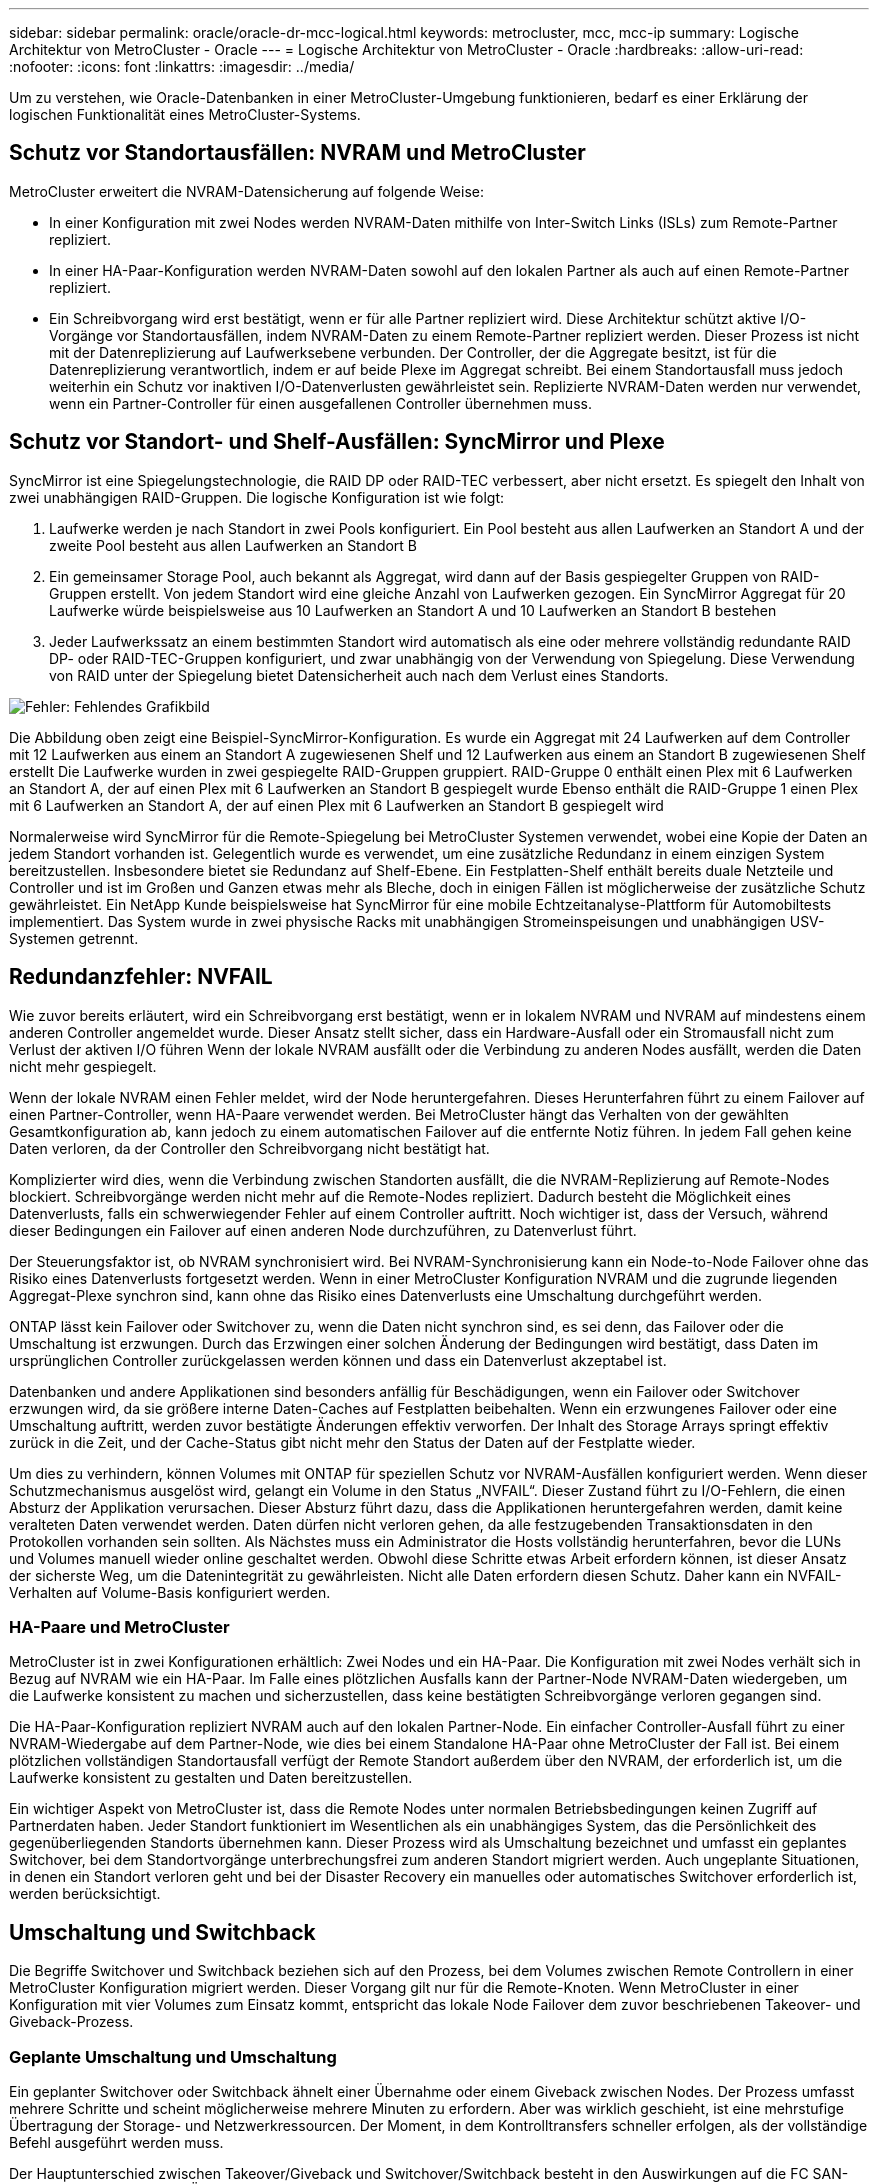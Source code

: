 ---
sidebar: sidebar 
permalink: oracle/oracle-dr-mcc-logical.html 
keywords: metrocluster, mcc, mcc-ip 
summary: Logische Architektur von MetroCluster - Oracle 
---
= Logische Architektur von MetroCluster - Oracle
:hardbreaks:
:allow-uri-read: 
:nofooter: 
:icons: font
:linkattrs: 
:imagesdir: ../media/


[role="lead"]
Um zu verstehen, wie Oracle-Datenbanken in einer MetroCluster-Umgebung funktionieren, bedarf es einer Erklärung der logischen Funktionalität eines MetroCluster-Systems.



== Schutz vor Standortausfällen: NVRAM und MetroCluster

MetroCluster erweitert die NVRAM-Datensicherung auf folgende Weise:

* In einer Konfiguration mit zwei Nodes werden NVRAM-Daten mithilfe von Inter-Switch Links (ISLs) zum Remote-Partner repliziert.
* In einer HA-Paar-Konfiguration werden NVRAM-Daten sowohl auf den lokalen Partner als auch auf einen Remote-Partner repliziert.
* Ein Schreibvorgang wird erst bestätigt, wenn er für alle Partner repliziert wird. Diese Architektur schützt aktive I/O-Vorgänge vor Standortausfällen, indem NVRAM-Daten zu einem Remote-Partner repliziert werden. Dieser Prozess ist nicht mit der Datenreplizierung auf Laufwerksebene verbunden. Der Controller, der die Aggregate besitzt, ist für die Datenreplizierung verantwortlich, indem er auf beide Plexe im Aggregat schreibt. Bei einem Standortausfall muss jedoch weiterhin ein Schutz vor inaktiven I/O-Datenverlusten gewährleistet sein. Replizierte NVRAM-Daten werden nur verwendet, wenn ein Partner-Controller für einen ausgefallenen Controller übernehmen muss.




== Schutz vor Standort- und Shelf-Ausfällen: SyncMirror und Plexe

SyncMirror ist eine Spiegelungstechnologie, die RAID DP oder RAID-TEC verbessert, aber nicht ersetzt. Es spiegelt den Inhalt von zwei unabhängigen RAID-Gruppen. Die logische Konfiguration ist wie folgt:

. Laufwerke werden je nach Standort in zwei Pools konfiguriert. Ein Pool besteht aus allen Laufwerken an Standort A und der zweite Pool besteht aus allen Laufwerken an Standort B
. Ein gemeinsamer Storage Pool, auch bekannt als Aggregat, wird dann auf der Basis gespiegelter Gruppen von RAID-Gruppen erstellt. Von jedem Standort wird eine gleiche Anzahl von Laufwerken gezogen. Ein SyncMirror Aggregat für 20 Laufwerke würde beispielsweise aus 10 Laufwerken an Standort A und 10 Laufwerken an Standort B bestehen
. Jeder Laufwerkssatz an einem bestimmten Standort wird automatisch als eine oder mehrere vollständig redundante RAID DP- oder RAID-TEC-Gruppen konfiguriert, und zwar unabhängig von der Verwendung von Spiegelung. Diese Verwendung von RAID unter der Spiegelung bietet Datensicherheit auch nach dem Verlust eines Standorts.


image:syncmirror.png["Fehler: Fehlendes Grafikbild"]

Die Abbildung oben zeigt eine Beispiel-SyncMirror-Konfiguration. Es wurde ein Aggregat mit 24 Laufwerken auf dem Controller mit 12 Laufwerken aus einem an Standort A zugewiesenen Shelf und 12 Laufwerken aus einem an Standort B zugewiesenen Shelf erstellt Die Laufwerke wurden in zwei gespiegelte RAID-Gruppen gruppiert. RAID-Gruppe 0 enthält einen Plex mit 6 Laufwerken an Standort A, der auf einen Plex mit 6 Laufwerken an Standort B gespiegelt wurde Ebenso enthält die RAID-Gruppe 1 einen Plex mit 6 Laufwerken an Standort A, der auf einen Plex mit 6 Laufwerken an Standort B gespiegelt wird

Normalerweise wird SyncMirror für die Remote-Spiegelung bei MetroCluster Systemen verwendet, wobei eine Kopie der Daten an jedem Standort vorhanden ist. Gelegentlich wurde es verwendet, um eine zusätzliche Redundanz in einem einzigen System bereitzustellen. Insbesondere bietet sie Redundanz auf Shelf-Ebene. Ein Festplatten-Shelf enthält bereits duale Netzteile und Controller und ist im Großen und Ganzen etwas mehr als Bleche, doch in einigen Fällen ist möglicherweise der zusätzliche Schutz gewährleistet. Ein NetApp Kunde beispielsweise hat SyncMirror für eine mobile Echtzeitanalyse-Plattform für Automobiltests implementiert. Das System wurde in zwei physische Racks mit unabhängigen Stromeinspeisungen und unabhängigen USV-Systemen getrennt.



== Redundanzfehler: NVFAIL

Wie zuvor bereits erläutert, wird ein Schreibvorgang erst bestätigt, wenn er in lokalem NVRAM und NVRAM auf mindestens einem anderen Controller angemeldet wurde. Dieser Ansatz stellt sicher, dass ein Hardware-Ausfall oder ein Stromausfall nicht zum Verlust der aktiven I/O führen Wenn der lokale NVRAM ausfällt oder die Verbindung zu anderen Nodes ausfällt, werden die Daten nicht mehr gespiegelt.

Wenn der lokale NVRAM einen Fehler meldet, wird der Node heruntergefahren. Dieses Herunterfahren führt zu einem Failover auf einen Partner-Controller, wenn HA-Paare verwendet werden. Bei MetroCluster hängt das Verhalten von der gewählten Gesamtkonfiguration ab, kann jedoch zu einem automatischen Failover auf die entfernte Notiz führen. In jedem Fall gehen keine Daten verloren, da der Controller den Schreibvorgang nicht bestätigt hat.

Komplizierter wird dies, wenn die Verbindung zwischen Standorten ausfällt, die die NVRAM-Replizierung auf Remote-Nodes blockiert. Schreibvorgänge werden nicht mehr auf die Remote-Nodes repliziert. Dadurch besteht die Möglichkeit eines Datenverlusts, falls ein schwerwiegender Fehler auf einem Controller auftritt. Noch wichtiger ist, dass der Versuch, während dieser Bedingungen ein Failover auf einen anderen Node durchzuführen, zu Datenverlust führt.

Der Steuerungsfaktor ist, ob NVRAM synchronisiert wird. Bei NVRAM-Synchronisierung kann ein Node-to-Node Failover ohne das Risiko eines Datenverlusts fortgesetzt werden. Wenn in einer MetroCluster Konfiguration NVRAM und die zugrunde liegenden Aggregat-Plexe synchron sind, kann ohne das Risiko eines Datenverlusts eine Umschaltung durchgeführt werden.

ONTAP lässt kein Failover oder Switchover zu, wenn die Daten nicht synchron sind, es sei denn, das Failover oder die Umschaltung ist erzwungen. Durch das Erzwingen einer solchen Änderung der Bedingungen wird bestätigt, dass Daten im ursprünglichen Controller zurückgelassen werden können und dass ein Datenverlust akzeptabel ist.

Datenbanken und andere Applikationen sind besonders anfällig für Beschädigungen, wenn ein Failover oder Switchover erzwungen wird, da sie größere interne Daten-Caches auf Festplatten beibehalten. Wenn ein erzwungenes Failover oder eine Umschaltung auftritt, werden zuvor bestätigte Änderungen effektiv verworfen. Der Inhalt des Storage Arrays springt effektiv zurück in die Zeit, und der Cache-Status gibt nicht mehr den Status der Daten auf der Festplatte wieder.

Um dies zu verhindern, können Volumes mit ONTAP für speziellen Schutz vor NVRAM-Ausfällen konfiguriert werden. Wenn dieser Schutzmechanismus ausgelöst wird, gelangt ein Volume in den Status „NVFAIL“. Dieser Zustand führt zu I/O-Fehlern, die einen Absturz der Applikation verursachen. Dieser Absturz führt dazu, dass die Applikationen heruntergefahren werden, damit keine veralteten Daten verwendet werden. Daten dürfen nicht verloren gehen, da alle festzugebenden Transaktionsdaten in den Protokollen vorhanden sein sollten. Als Nächstes muss ein Administrator die Hosts vollständig herunterfahren, bevor die LUNs und Volumes manuell wieder online geschaltet werden. Obwohl diese Schritte etwas Arbeit erfordern können, ist dieser Ansatz der sicherste Weg, um die Datenintegrität zu gewährleisten. Nicht alle Daten erfordern diesen Schutz. Daher kann ein NVFAIL-Verhalten auf Volume-Basis konfiguriert werden.



=== HA-Paare und MetroCluster

MetroCluster ist in zwei Konfigurationen erhältlich: Zwei Nodes und ein HA-Paar. Die Konfiguration mit zwei Nodes verhält sich in Bezug auf NVRAM wie ein HA-Paar. Im Falle eines plötzlichen Ausfalls kann der Partner-Node NVRAM-Daten wiedergeben, um die Laufwerke konsistent zu machen und sicherzustellen, dass keine bestätigten Schreibvorgänge verloren gegangen sind.

Die HA-Paar-Konfiguration repliziert NVRAM auch auf den lokalen Partner-Node. Ein einfacher Controller-Ausfall führt zu einer NVRAM-Wiedergabe auf dem Partner-Node, wie dies bei einem Standalone HA-Paar ohne MetroCluster der Fall ist. Bei einem plötzlichen vollständigen Standortausfall verfügt der Remote Standort außerdem über den NVRAM, der erforderlich ist, um die Laufwerke konsistent zu gestalten und Daten bereitzustellen.

Ein wichtiger Aspekt von MetroCluster ist, dass die Remote Nodes unter normalen Betriebsbedingungen keinen Zugriff auf Partnerdaten haben. Jeder Standort funktioniert im Wesentlichen als ein unabhängiges System, das die Persönlichkeit des gegenüberliegenden Standorts übernehmen kann. Dieser Prozess wird als Umschaltung bezeichnet und umfasst ein geplantes Switchover, bei dem Standortvorgänge unterbrechungsfrei zum anderen Standort migriert werden. Auch ungeplante Situationen, in denen ein Standort verloren geht und bei der Disaster Recovery ein manuelles oder automatisches Switchover erforderlich ist, werden berücksichtigt.



== Umschaltung und Switchback

Die Begriffe Switchover und Switchback beziehen sich auf den Prozess, bei dem Volumes zwischen Remote Controllern in einer MetroCluster Konfiguration migriert werden. Dieser Vorgang gilt nur für die Remote-Knoten. Wenn MetroCluster in einer Konfiguration mit vier Volumes zum Einsatz kommt, entspricht das lokale Node Failover dem zuvor beschriebenen Takeover- und Giveback-Prozess.



=== Geplante Umschaltung und Umschaltung

Ein geplanter Switchover oder Switchback ähnelt einer Übernahme oder einem Giveback zwischen Nodes. Der Prozess umfasst mehrere Schritte und scheint möglicherweise mehrere Minuten zu erfordern. Aber was wirklich geschieht, ist eine mehrstufige Übertragung der Storage- und Netzwerkressourcen. Der Moment, in dem Kontrolltransfers schneller erfolgen, als der vollständige Befehl ausgeführt werden muss.

Der Hauptunterschied zwischen Takeover/Giveback und Switchover/Switchback besteht in den Auswirkungen auf die FC SAN-Konnektivität. Durch lokale Übernahme/Giveback wird der Verlust aller FC-Pfade zum lokalen Node durch den Host erlebbar und verlässt sich auf natives MPIO, um auf verfügbare alternative Pfade umzusteigen. Ports werden nicht verlegt. Mit Switchover und Switchback werden die virtuellen FC-Ziel-Ports der Controller zum anderen Standort übertragen. Sie existieren praktisch einen Moment lang nicht mehr auf dem SAN und werden dann auf einem alternativen Controller wieder angezeigt.



=== SyncMirror-Timeouts

Bei SyncMirror handelt es sich um eine ONTAP-Spiegelungstechnologie, die Schutz vor Shelf-Ausfällen bietet. Wenn Shelfs über eine Entfernung voneinander getrennt sind, führt dies zu einer Remote-Datensicherung.

SyncMirror bietet kein universelles synchrones Spiegeln. Das Ergebnis ist eine höhere Verfügbarkeit. Einige Speichersysteme nutzen eine konstante Spiegelung alles oder nichts, die manchmal auch Domino-Modus genannt wird. Diese Form der Spiegelung ist in der Anwendung beschränkt, da alle Schreibaktivitäten unterbrochen werden müssen, wenn die Verbindung zum Remote-Standort verloren geht. Andernfalls würde ein Schreiben an einer Stelle, aber nicht an der anderen existieren. Solche Umgebungen sind normalerweise so konfiguriert, dass LUNs offline geschaltet werden, wenn die Verbindung zwischen Standorten länger als einen kurzen Zeitraum (wie etwa 30 Sekunden) unterbrochen wird.

Dieses Verhalten ist für eine kleine Untermenge von Umgebungen wünschenswert. Die meisten Anwendungen benötigen jedoch eine Lösung, die eine garantierte synchrone Replikation unter normalen Betriebsbedingungen bietet, aber die Replikation unterbrechen kann. Ein vollständiger Verlust der Verbindung zwischen Standorten wird häufig als nahezu katastrophennahe Situation betrachtet. In der Regel werden solche Umgebungen online gehalten und stellen Daten bereit, bis die Konnektivität repariert wird oder eine formale Entscheidung getroffen wird, die Umgebung zum Schutz der Daten herunterzufahren. Eine Notwendigkeit für das automatische Herunterfahren der Anwendung allein aufgrund eines Fehlers bei der Remote-Replikation ist ungewöhnlich.

SyncMirror unterstützt Anforderungen an die synchrone Spiegelung mit der Flexibilität einer Zeitüberschreitung. Wenn die Verbindung zum Remote-Controller und/oder Plex unterbrochen wird, beginnt ein 30-Sekunden-Timer zu zählen. Wenn der Zähler 0 erreicht, wird die Schreib-I/O-Verarbeitung mithilfe der lokalen Daten fortgesetzt. Die Remote-Kopie der Daten ist nutzbar, wird aber rechtzeitig eingefroren, bis die Verbindung wiederhergestellt ist. Die Neusynchronisierung nutzt Snapshots auf Aggregatebene, um das System so schnell wie möglich in den synchronen Modus zurückzuversetzen.

Bemerkenswert ist, dass in vielen Fällen diese Art universeller Domino-Modus-Replikation auf Anwendungsebene besser implementiert wird. Beispielsweise verfügt Oracle DataGuard über einen maximalen Schutzmodus, der unter allen Umständen eine Replizierung mit einer langen Instanz garantiert. Wenn die Replikationsverbindung für einen Zeitraum fehlschlägt, der ein konfigurierbares Timeout überschreitet, werden die Datenbanken heruntergefahren.



=== Automatische, unbeaufsichtigte Umschaltung mit Fabric Attached MetroCluster

AUSO (Automatic unbeaufsichtigter Switchover) ist eine Fabric Attached MetroCluster Funktion, die eine Form standortübergreifender Hochverfügbarkeit bietet. Wie zuvor erläutert, gibt es bei MetroCluster zwei Typen: Einen einzigen Controller an jedem Standort oder ein HA-Paar an jedem Standort. Der Hauptvorteil der HA-Option besteht darin, dass bei geplanter oder ungeplanter Controller-Abschaltung alle I/O-Vorgänge weiterhin lokal ausgeführt werden können. Der Vorteil der Single-Node-Option liegt in der Reduzierung der Kosten, der Komplexität und der Infrastruktur.

Der wichtigste Vorteil von AUSO ist die Verbesserung der Hochverfügbarkeitsfunktionen von Fabric Attached MetroCluster Systemen. Jeder Standort überwacht den Zustand des anderen Standorts. Falls kein Node mehr vorhanden ist, um Daten bereitzustellen, ermöglicht AUSO ein schnelles Switchover. Dieser Ansatz erweist sich insbesondere für MetroCluster Konfigurationen mit nur einem einzigen Node pro Standort, da er die Konfiguration in Bezug auf die Verfügbarkeit näher an ein HA-Paar bringt.

AUSO kann auf Ebene eines HA-Paars kein umfassendes Monitoring bieten. Ein HA-Paar kann für eine extrem hohe Verfügbarkeit sorgen, da es zwei redundante physische Kabel für eine direkte Kommunikation zwischen den Nodes umfasst. Darüber hinaus haben beide Nodes in einem HA-Paar Zugriff auf den gleichen Satz an Festplatten in redundanten Loops, die einen weiteren Weg für einen Node zur Überwachung des Systemzustands eines anderen bereitstellen.

MetroCluster Cluster sind über Standorte verteilt, bei denen sowohl die Node-to-Node-Kommunikation als auch der Festplattenzugriff auf die Site-to-Site-Netzwerkverbindung angewiesen sind. Die Fähigkeit, den Heartbeat des restlichen Clusters zu überwachen, ist begrenzt. AUSO muss zwischen Situationen unterscheiden, in denen der andere Standort aufgrund eines Netzwerkproblems nicht verfügbar ist, sondern tatsächlich ausgefallen ist.

So kann ein Controller in einem HA-Paar eine Übernahme veranlassen, wenn ein Controller-Ausfall erkannt wird, der aus einem bestimmten Grund, wie z. B. einem Systempanik, aufgetreten ist. Es kann auch zu einem Takeover führen, wenn ein vollständiger Verbindungsverlust besteht, manchmal auch als verlorener Herzschlag bezeichnet.

Ein MetroCluster System kann eine automatische Umschaltung nur sicher durchführen, wenn ein bestimmter Fehler am ursprünglichen Standort erkannt wird. Darüber hinaus muss der Controller, der das Storage-System übernimmt, in der Lage sein, die Synchronisierung von Festplatten- und NVRAM-Daten zu gewährleisten. Der Controller kann die Sicherheit einer Umschaltung nicht garantieren, nur weil er den Kontakt zum Quellstandort verloren hat, der noch betriebsbereit sein könnte. Weitere Optionen zur Automatisierung einer Umschaltung finden Sie im nächsten Abschnitt zur MetroCluster Tiebreaker Lösung (MCTB).



=== MetroCluster Tiebreaker mit Fabric Attached MetroCluster

Der https://library.netapp.com/ecmdocs/ECMP12007400/html/GUID-3662A7CE-3AF2-4562-A11C-5C37DE0E3A87.html["NetApp MetroCluster Tiebreaker"^] Die Software kann an einem dritten Standort ausgeführt werden, um den Zustand der MetroCluster Umgebung zu überwachen, Benachrichtigungen zu senden und in einer Notfallsituation optional eine Umschaltung zu erzwingen. Eine vollständige Beschreibung des Tiebreaker finden Sie auf dem http://mysupport.netapp.com["NetApp Support Website"^], Aber der primäre Zweck des MetroCluster Tiebreaker ist es, Standortverluste zu erkennen. Außerdem muss zwischen Standortausfällen und Verbindungsverlust unterschieden werden. So sollte beispielsweise keine Umschaltung erfolgen, da der primäre Standort nicht erreichbar war. Aus diesem Grund überwacht Tiebreaker auch die Fähigkeit des Remote-Standorts, mit dem primären Standort in Kontakt zu treten.

Die automatische Umschaltung mit AUSO ist auch mit der MCTB kompatibel. AUSO reagiert sehr schnell, da es darauf ausgelegt ist, bestimmte Fehlerereignisse zu erkennen und dann die Umschaltung nur dann aufzurufen, wenn NVRAM und SyncMirror Plexe synchron sind.

Im Gegensatz dazu befindet sich das Tiebreaker Remote und muss daher warten, bis ein Timer verstrichen ist, bevor ein Standort für tot erklärt wird. Über Tiebreaker wird schließlich festgestellt, wie ein Controller-Ausfall von AUSO abgedeckt ist, doch im Allgemeinen hat AUSO bereits die Umschaltung gestartet und möglicherweise die Umschaltung abgeschlossen, bevor es Tiebreaker wirkt. Der resultierende zweite Switchover-Befehl aus dem Tiebreaker würde abgelehnt.

*Achtung: *Die MCTB-Software überprüft nicht, ob NVRAM und/oder Plexe synchron sind, wenn eine Umschaltung erzwungen wird. Sofern konfiguriert, sollte die automatische Umschaltung während Wartungsaktivitäten deaktiviert werden, die zu einem Verlust der Synchronisierung von NVRAM- oder SyncMirror-Plexen führen.

Darüber hinaus geht die MCTB möglicherweise nicht bei einem rollierenden Notfall ein, der zu der folgenden Ereignisabfolge führt:

. Die Konnektivität zwischen Standorten wird für mehr als 30 Sekunden unterbrochen.
. Die SyncMirror-Replizierung ist zeitgemäß, und der Betrieb wird am primären Standort fortgesetzt, sodass das Remote-Replikat nicht mehr zeitgemäß ist.
. Der primäre Standort geht verloren.das Ergebnis sind nicht replizierte Änderungen am primären Standort. Eine Umschaltung könnte dann aus verschiedenen Gründen unerwünscht sein, unter anderem aus folgenden Gründen:
+
** Am primären Standort befinden sich möglicherweise kritische Daten, und diese Daten können nach und nach wiederhergestellt werden. Mit einer Umschaltung, die eine Weiterführung des Betriebs der Applikation ermöglichte, würden die kritischen Daten praktisch verworfen.
** Möglicherweise haben Daten im Cache einer Applikation gespeichert, die am verbleibenden Standort zum Zeitpunkt des Standortverlusts die Storage-Ressourcen am primären Standort nutzte. Durch ein Switchover würde eine veraltete Version der Daten eingeführt, die nicht mit dem Cache übereinstimmt.
** Möglicherweise haben Daten im Cache eines Betriebssystems, das auf dem verbleibenden Standort zum Zeitpunkt eines Standortausfalls Speicherressourcen am primären Standort genutzt hat, gespeichert. Durch ein Switchover würde eine veraltete Version der Daten eingeführt, die nicht mit dem Cache übereinstimmt. Am sichersten ist es, dass Sie Tiebreaker so konfigurieren, dass eine Warnmeldung ausgegeben wird, wenn ein Standortausfall erkannt wird und anschließend eine Person Entscheidungen darüber treffen muss, ob eine Umschaltung erzwungen werden soll. Applikationen und/oder Betriebssysteme müssen möglicherweise zunächst heruntergefahren werden, um zwischengespeicherte Daten zu löschen. Darüber hinaus können die NVFAIL-Einstellungen verwendet werden, um einen zusätzlichen Schutz zu bieten und den Failover-Prozess zu rationalisieren.






=== ONTAP Mediator mit MetroCluster IP

Der ONTAP Mediator wird mit MetroCluster IP und bestimmten anderen ONTAP-Lösungen verwendet. Es fungiert als herkömmlicher Tiebreaker Service, ähnlich wie die oben beschriebene MetroCluster Tiebreaker Software, verfügt aber auch über eine wichtige Funktion zum automatisierten, unbeaufsichtigten Switchover.

Ein Fabric-Attached MetroCluster hat direkten Zugriff auf die Storage-Geräte am gegenüberliegenden Standort. Dadurch kann ein MetroCluster-Controller den Zustand der anderen Controller überwachen, indem er die Heartbeat-Daten von den Laufwerken liest. So kann ein Controller den Ausfall eines anderen Controllers erkennen und eine Umschaltung durchführen.

Im Gegensatz dazu leitet die MetroCluster IP Architektur alle I/O ausschließlich über die Controller-Controller-Verbindung weiter; es besteht kein direkter Zugriff auf Speichergeräte am Remote-Standort. Dadurch wird die Fähigkeit eines Controllers eingeschränkt, Ausfälle zu erkennen und eine Umschaltung durchzuführen. Der ONTAP Mediator ist daher als Tiebreaker-Gerät erforderlich, um Standortverluste zu erkennen und automatisch eine Umschaltung durchzuführen.



=== Virtueller dritter Standort mit ClusterLion

ClusterLion ist eine fortschrittliche MetroCluster Monitoring-Appliance, die als virtueller dritter Standort fungiert. Dieser Ansatz ermöglicht die sichere Implementierung von MetroCluster in einer Konfiguration mit zwei Standorten und einer vollständig automatisierten Umschaltfunktion. Des Weiteren kann ClusterLion zusätzliche Überwachung auf Netzwerkebene durchführen und Vorgänge nach der Umschaltung ausführen. Die vollständige Dokumentation ist bei ProLion erhältlich.

image:clusterlion.png["Fehler: Fehlendes Grafikbild"]

* Die ClusterLion Appliances überwachen den Zustand der Controller mit direkt angeschlossenem Ethernet und seriellen Kabeln.
* Die beiden Geräte sind über redundante 3G-Wireless-Verbindungen miteinander verbunden.
* Die Stromversorgung des ONTAP-Controllers erfolgt über interne Relais. Bei einem Standortausfall trennt ClusterLion, das ein internes USV-System enthält, die Stromanschlüsse, bevor eine Umschaltung initiiert wird. Dieser Prozess stellt sicher, dass kein Split-Brain-Zustand auftritt.
* ClusterLion führt eine Umschaltung innerhalb der SyncMirror-Zeitüberschreitung von 30 Sekunden oder überhaupt nicht aus.
* ClusterLion führt nur eine Umschaltung durch, wenn die Zustände NVRAM und SyncMirror Plexe synchron sind.
* Da ClusterLion nur umgeschaltet wird, wenn die MetroCluster vollständig synchron ist, ist das NVFAIL nicht erforderlich. Diese Konfiguration ermöglicht es, standortübergreifende Umgebungen wie beispielsweise einen erweiterten Oracle RAC auch während einer ungeplanten Umschaltung online zu bleiben.
* Die Unterstützung umfasst sowohl Fabric-Attached MetroCluster als auch MetroCluster IP

